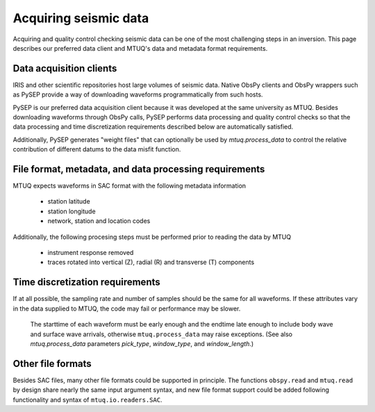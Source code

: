 
Acquiring seismic data
======================

Acquiring and quality control checking seismic data can be one of the most challenging steps in an inversion.  This page describes our preferred data client and MTUQ's data and metadata format requirements.



Data acquisition clients
------------------------

IRIS and other scientific repositories host large volumes of seismic data.  Native ObsPy clients and ObsPy wrappers such as PySEP provide a way of downloading waveforms programmatically from such hosts.

PySEP is our preferred data acquisition client because it was developed at the same university as MTUQ.  Besides downloading waveforms through ObsPy calls, PySEP performs data processing and quality control checks so that the data processing and time discretization requirements described below are automatically satisfied.  

Additionally, PySEP generates "weight files" that can optionally be used by `mtuq.process_data` to control the relative contribution of different datums to the data misfit function.



File format, metadata, and data processing requirements
-------------------------------------------------------

MTUQ expects waveforms in SAC format with the following metadata information

    - station latitude
    - station longitude
    - network, station and location codes


Additionally, the following procesing steps must be performed prior to reading the data by MTUQ

    - instrument response removed
    - traces rotated into vertical (Z), radial (R) and transverse (T) components



Time discretization requirements
--------------------------------

If at all possible, the sampling rate and number of samples should be the same for all waveforms.  If these attributes vary in the data supplied to MTUQ, the code may fail or performance may be slower.

   The starttime of each waveform must be early enough and the endtime late enough to include body wave and surface wave arrivals, otherwise ``mtuq.process_data`` may raise exceptions.   (See also `mtuq.process_data` parameters `pick_type`, `window_type`, and `window_length`.)



Other file formats
-----------------

Besides SAC files, many other file formats could be supported in principle.  The functions ``obspy.read`` and ``mtuq.read`` by design share nearly the same input argument syntax, and new file format support could be added following functionality and syntax of ``mtuq.io.readers.SAC``.

